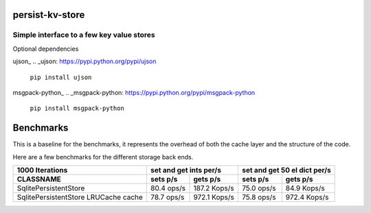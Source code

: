 persist-kv-store
================

Simple interface to a few key value stores
------------------------------------------
Optional dependencies

ujson_
.. _ujson: https://pypi.python.org/pypi/ujson

    ``pip install ujson``
msgpack-python_
.. _msgpack-python: https://pypi.python.org/pypi/msgpack-python

    ``pip install msgpack-python``


Benchmarks
==========

This is a baseline for the benchmarks, it represents the overhead of both the cache layer
and the structure of the code.


+-----------------------------------------+---------------+---------------+---------------+---------------+
|            1000000 Iterations           |    set and get ints per/s     | set and get 50 el dict per/s  |
+=========================================+===============+===============+===============+===============+
| CLASSNAME                               |   sets p/s    |   gets p/s    |   sets p/s    |   gets p/s    |
+=========================================+===============+===============+===============+===============+
| CacheDummy 'pure overhead'              |    2.9 Mops/s |    3.1 Mops/s |    3.0 Mops/s |    3.2 Mops/s |
+-----------------------------------------+---------------+---------------+---------------+---------------+
| LRUCache 'subclassed OrderedDict'       |  698.7 Kops/s |    1.1 Mops/s |  739.7 Kops/s |    1.1 Mops/s |
+-----------------------------------------+---------------+---------------+---------------+---------------+

Here are a few benchmarks for the different storage back ends.


+-----------------------------------------+---------------+---------------+---------------+---------------+
|             10000 Iterations            |    set and get ints per/s     | set and get 50 el dict per/s  |
+=========================================+===============+===============+===============+===============+
|   CLASSNAME                             |   sets p/s    |   gets p/s    |   sets p/s    |   gets p/s    |
+=========================================+===============+===============+===============+===============+
| MemcacheStore                           |   47.5 Kops/s |   17.3 Kops/s |   40.4 Kops/s |   14.7 Kops/s |
+-----------------------------------------+---------------+---------------+---------------+---------------+
| MemcacheStore LRUCache cache            |   45.2 Kops/s |   31.4 Kops/s |   40.1 Kops/s |   30.5 Kops/s |
+-----------------------------------------+---------------+---------------+---------------+---------------+
| SqliteMemoryStore                       |   63.2 Kops/s |  158.7 Kops/s |   33.2 Kops/s |   90.0 Kops/s |
+-----------------------------------------+---------------+---------------+---------------+---------------+
| SqliteMemoryStore LRUCache cache        |   62.2 Kops/s |  245.4 Kops/s |   30.8 Kops/s |  138.9 Kops/s |
+-----------------------------------------+---------------+---------------+---------------+---------------+
| RedisStore                              |    2.8 Kops/s |    2.6 Kops/s |    2.6 Kops/s |    2.8 Kops/s |
+-----------------------------------------+---------------+---------------+---------------+---------------+
| RedisStore LRUCache cache               |    2.6 Kops/s |    5.1 Kops/s |    2.3 Kops/s |    5.8 Kops/s |
+-----------------------------------------+---------------+---------------+---------------+---------------+


+-----------------------------------------+---------------+---------------+---------------+---------------+
|             1000 Iterations             |    set and get ints per/s     | set and get 50 el dict per/s  |
+-----------------------------------------+---------------+---------------+---------------+---------------+
| CLASSNAME                               |   sets p/s    |   gets p/s    |   sets p/s    |   gets p/s    |
+=========================================+===============+===============+===============+===============+
| SqlitePersistentStore                   |   80.4  ops/s |  187.2 Kops/s |   75.0  ops/s |   84.9 Kops/s |
+-----------------------------------------+---------------+---------------+---------------+---------------+
| SqlitePersistentStore LRUCache cache    |   78.7  ops/s |  972.1 Kops/s |   75.8  ops/s |  972.4 Kops/s |
+-----------------------------------------+---------------+---------------+---------------+---------------+

